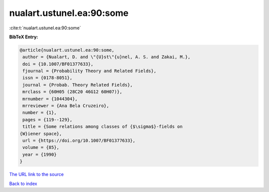 nualart.ustunel.ea:90:some
==========================

:cite:t:`nualart.ustunel.ea:90:some`

**BibTeX Entry:**

.. code-block:: bibtex

   @article{nualart.ustunel.ea:90:some,
    author = {Nualart, D. and \"{U}st\"{u}nel, A. S. and Zakai, M.},
    doi = {10.1007/BF01377633},
    fjournal = {Probability Theory and Related Fields},
    issn = {0178-8051},
    journal = {Probab. Theory Related Fields},
    mrclass = {60H05 (28C20 46G12 60H07)},
    mrnumber = {1044304},
    mrreviewer = {Ana Bela Cruzeiro},
    number = {1},
    pages = {119--129},
    title = {Some relations among classes of {$\sigma$}-fields on
   {W}iener space},
    url = {https://doi.org/10.1007/BF01377633},
    volume = {85},
    year = {1990}
   }

`The URL link to the source <https://doi.org/10.1007/BF01377633>`__


`Back to index <../By-Cite-Keys.html>`__
